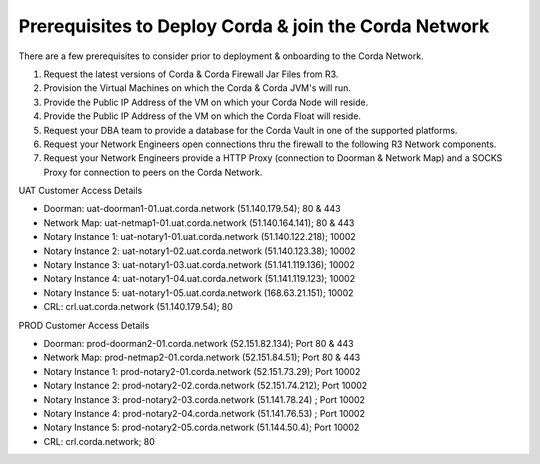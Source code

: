 Prerequisites to Deploy Corda & join the  Corda Network
=======================================================

There are a few prerequisites to consider prior to deployment & onboarding to the Corda Network.

1. Request the latest versions of Corda & Corda Firewall Jar Files from R3.

#. Provision the Virtual Machines on which the Corda & Corda JVM's will run. 

#. Provide the Public IP Address of the VM on which your Corda Node will reside.

#. Provide the Public IP Address of the VM on which the Corda Float will reside. 

#. Request your DBA team to provide a database for the Corda Vault in one of the supported platforms.

#. Request your Network Engineers open connections thru the firewall to the following R3 Network components. 
#. Request your Network Engineers provide a HTTP Proxy (connection to Doorman & Network Map) and a SOCKS Proxy for connection to peers on the Corda Network. 

UAT Customer Access Details

- Doorman: uat-doorman1-01.uat.corda.network (51.140.179.54); 80 & 443
- Network Map: uat-netmap1-01.uat.corda.network (51.140.164.141); 80 & 443
- Notary Instance 1: uat-notary1-01.uat.corda.network (51.140.122.218); 10002
- Notary Instance 2: uat-notary1-02.uat.corda.network (51.140.123.38); 10002
- Notary Instance 3: uat-notary1-03.uat.corda.network (51.141.119.136); 10002
- Notary Instance 4: uat-notary1-04.uat.corda.network (51.141.119.123); 10002
- Notary Instance 5: uat-notary1-05.uat.corda.network (168.63.21.151); 10002
- CRL: crl.uat.corda.network (51.140.179.54); 80

PROD Customer Access Details

- Doorman:  prod-doorman2-01.corda.network (52.151.82.134); Port 80 & 443
- Network Map: prod-netmap2-01.corda.network (52.151.84.51); Port 80 & 443
- Notary Instance 1: prod-notary2-01.corda.network (52.151.73.29); Port 10002
- Notary Instance 2: prod-notary2-02.corda.network (52.151.74.212); Port 10002
- Notary Instance 3: prod-notary2-03.corda.network (51.141.78.24) ; Port 10002
- Notary Instance 4: prod-notary2-04.corda.network (51.141.76.53) ; Port 10002
- Notary Instance 5: prod-notary2-05.corda.network (51.144.50.4); Port 10002
- CRL: crl.corda.network; 80
